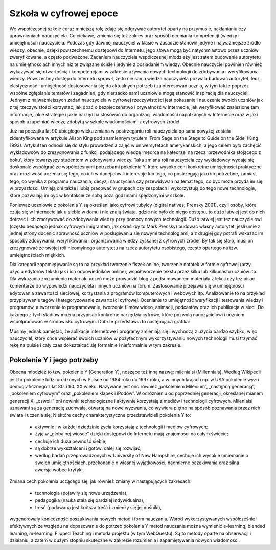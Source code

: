 ﻿***********************
Szkoła w cyfrowej epoce
***********************



We współczesnej szkole coraz mniejszą rolę zdaje się odgrywać
autorytet oparty na przymusie, nakłanianiu czy uprawnieniach
nauczyciela. Co ciekawe, zmienia się też zakres oraz sposób oceniania
kompetencji (wiedzy i umiejętności) nauczyciela. Podczas gdy dawniej
nauczyciel w klasie w zasadzie stanowił jedyne i najważniejsze źródło
wiedzy, obecnie, dzięki powszechnemu dostępowi do Internetu, jego
słowa mogą być natychmiastowo przez uczniów zweryfikowane, a często
podważone. Zadaniem nauczyciela współczesnej młodzieży jest zatem
budowanie autorytetu na umiejętnościach innych niż te związane ściśle
i jedynie z posiadaniem wiedzy. Obecnie nauczyciel powinien również
wykazywać się otwartością i kompetencjami w zakresie używania nowych
technologii do zdobywania i weryfikowania wiedzy. Powszechny dostęp do
Internetu sprawił, że to nie sama wiedza nauczyciela pozwala budować
autorytet, lecz elastyczność i umiejętność dostosowania się do
aktualnych potrzeb i zainteresowań ucznia, w tym także poprzez wspólne
zgłębianie tematów i zagadnień, gdy nierzadko sami uczniowie mogą
stanowić inspirację dla nauczycieli. Jednym z najważniejszych zadań
nauczyciela w cyfrowej rzeczywistości jest pokazanie i nauczenie
swoich uczniów jak z tej rzeczywistości korzystać; jak dbać o
bezpieczeństwo i prywatność w Internecie, jak weryfikować znalezione
tam informacje, jakie strategie i jakie narzędzia stosować do
organizacji wiadomości napotkanych w Internecie oraz w jaki sposób
uzupełniać wiedzę zdobytą w szkolę wiadomościami z cyfrowych źródeł.


Już na początku lat 90 ubiegłego wieku zmiana w postrzeganiu roli
nauczyciela opisana powyżej została zidentyfikowana w artykule Alison
King pod znamiennym tytułem ‘From Sage on the Stage to Guide on the
Side’ (King 1993). Artykuł ten odnosił się do stylu prowadzenia zajęć
w uniwersytetach amerykańskich, a jego celem było zachęcić wykładowców
do zrezygnowania z funkcji podającego wiedzę ‘mędrca na katedrze’ na
rzecz ‘przewodnika stojącego z boku’, który towarzyszy studentom w
zdobywaniu wiedzy. Taka zmiana roli nauczyciela czy wykładowcy wydaje
się doskonale współgrać ze współczesnymi potrzebami pokolenia Y, które
wysoko ceni konkretne umiejętności praktyczne oraz możliwość uczenia
się tego, co ich w danej chwili interesuje lub tego, co postrzegają
jako im potrzebne, zamiast tego, co wynika z programu nauczania,
decyzji nauczyciela czy przewidywań na temat tego, co być może przyda
im się w przyszłości. Umieją oni także i lubią pracować w grupach czy
zespołach i wykorzystują do tego nowe technologie, które pozwalają im
być w kontakcie ze sobą poza godzinami spędzonymi w szkole.


Ponieważ uczniowie z pokolenia Y są określani jako cyfrowi tubylcy
(digital natives; Prensky 2001), czyli osoby, które czują się w
Internecie jak u siebie w domu i nie znają świata, gdzie nie było do
niego dostępu, to dużo łatwiej jest do nich dotrzeć i ich zmotywować
do zdobywania wiedzy przy pomocy nowych technologii. Dużo łatwiej jest
też nauczycielowi (często będącego jednak cyfrowym imigrantem, jak
określiłby to Mark Prensky) budować własny autorytet, jeśli umie z
jednej strony docenić sprawność uczniów w posługiwaniu się nowymi
technologiami, a z drugiej gdy potrafi wskazać im sposoby zdobywania,
weryfikowania i organizowania wiedzy zyskanej z cyfrowych źródeł. By
tak się stało, musi on zrezygnować ze swojej roli nieomylnego
autorytetu na rzecz autorytetu osobistego, często opartego na
tzw. umiejętnościach miękkich.


Dla kategorii zapamiętywanie są to na przykład tworzenie fiszek
online, tworzenie notatek w formie cyfrowej (przy użyciu edytorów
tekstu jak i ich odpowiedników online), współtworzenie tekstu przez
kilku lub kilkunastu uczniów itp. Dla wykazania zrozumienia materiału
uczeń może prowadzić blog z podsumowaniem materiału z lekcji czy też
pisać komentarze do wypowiedzi nauczyciela i innych uczniów na
forum. Zastosowanie przejawia się w umiejętności edytowania zawartości
sieciowej, korzystania z programów komputerowych i webowych
itp. Analizowanie to na przykład przypisywanie tagów i kategoryzowanie
zawartości cyfrowej. Ocenianie to umiejętność weryfikacji i testowania
wiedzy i programów, a tworzenie to programowanie, tworzenie filmów
wideo, animacji, podcastów oraz ich publikacja w sieci. Do każdego z
tych stadiów można przypisać konkretne narzędzia cyfrowe, które
pozwolą nauczycielowi i uczniom współpracować w środowisku
cyfrowym. Dobrze przedstawia to następująca grafika:



Musimy jednak pamiętać, że aplikacje internetowe i programy zmieniają
się i wychodzą z użycia bardzo szybko, więc nauczyciel, który chce
wspierać swoich uczniów w pożytecznym wykorzystywaniu nowych
technologii musi trzymać rękę na pulsie i cały czas dokształcać się
formalnie i nieformalnie w tym zakresie.





Pokolenie Y i jego potrzeby
---------------------------


Obecna młodzież to tzw. pokolenie Y (Generation Y), noszące też inną
nazwę: milenialsi (Millennials). Według Wikipedii jest to pokolenie
ludzi urodzonych w Polsce od 1984 roku do 1997 roku, a w innych
krajach np. w USA pokolenie wyżu demograficznego z lat 80. i 90. XX
wieku. Nazywane jest ono również „pokoleniem Milenium”, „następną
generacją”, „pokoleniem cyfrowym” oraz „pokoleniem klapek i iPodów”. W
odróżnieniu od poprzedniej generacji, określanej mianem generacji X,
„oswoili” oni nowinki technologiczne i aktywnie korzystają z mediów i
technologii cyfrowych.  Milenialsi uznawani są za generację zuchwałą,
otwartą na nowe wyzwania, co wywiera piętno na sposób poznawania przez
nich świata i uczenia się. Niektóre cechy charakterystyczne
przedstawicieli pokolenia Y to:


 - aktywnie i w każdej dziedzinie życia korzystają z technologii i mediów cyfrowych;
 - żyją w „globalnej wiosce” dzięki dostępowi do Internetu mają znajomości na całym świecie;
 - cechuje ich duża pewność siebie;
 - są dobrze wykształceni i gotowi dalej się rozwijać;
 - według badań przeprowadzonych w University of New Hampshire,
   cechuje ich wysokie mniemanie o swoich umiejętnościach, przekonanie
   o własnej wyjątkowości, nadmierne oczekiwania oraz silna awersja
   wobec krytyki.


Zmiana cech pokolenia uczącego się, jak również zmiany w następujących zakresach:


 - technologia (pojawiły się nowe urządzenia),
 - pedagogika (nauka stała się bardziej indywidualna),
 - treść (podawana jest krótsza treść i zmieniły się jej nośniki),


wygenerowały konieczność poszukiwania nowych metod i form
nauczania. Wśród wykorzystywanych współcześnie i efektywnych ze
względu na dopasowanie do potrzeb pokolenia Y metod nauczania można
wymienić e-learning, blended learning, m-learning, Flipped Teaching i
metoda projektu (w tym WebQuestu). Są to metody oparte na obserwacji i
działaniu, a zatem w dużym stopniu skuteczne w zakresie rozumienia i
zapamiętywania nowych wiadomości.





